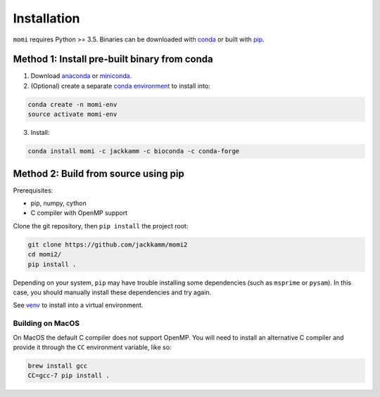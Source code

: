 .. _sec-installation:

============
Installation
============

``momi`` requires Python >= 3.5. Binaries can be downloaded with `conda <https://conda.io/docs/>`_ or built with `pip <https://pip.readthedocs.io/en/stable/>`_.

---------------------------------------------
Method 1: Install pre-built binary from conda
---------------------------------------------

1. Download `anaconda <https://www.anaconda.com/download/>`_ or `miniconda <https://conda.io/miniconda.html>`_.
2. (Optional) create a separate `conda environment <https://conda.io/docs/user-guide/tasks/manage-environments.html>`_ to install into:

.. code:: bash

    conda create -n momi-env
    source activate momi-env

3. Install:

.. code:: bash

    conda install momi -c jackkamm -c bioconda -c conda-forge

-------------------------------------
Method 2: Build from source using pip
-------------------------------------

Prerequisites:

* pip, numpy, cython
* C compiler with OpenMP support

Clone the git repository, then ``pip install`` the project root:

.. code:: bash

    git clone https://github.com/jackkamm/momi2
    cd momi2/
    pip install .

Depending on your system, ``pip`` may have trouble installing some
dependencies (such as ``msprime`` or ``pysam``).
In this case, you should manually install these dependencies and try again.

See  `venv <https://docs.python.org/3/tutorial/venv.html>`_ to install into a virtual environment.

.................
Building on MacOS
.................

On MacOS the default C compiler does
not support OpenMP. You will need to install an
alternative C compiler and provide it through the ``CC`` environment variable,
like so:

.. code:: bash

    brew install gcc
    CC=gcc-7 pip install .


